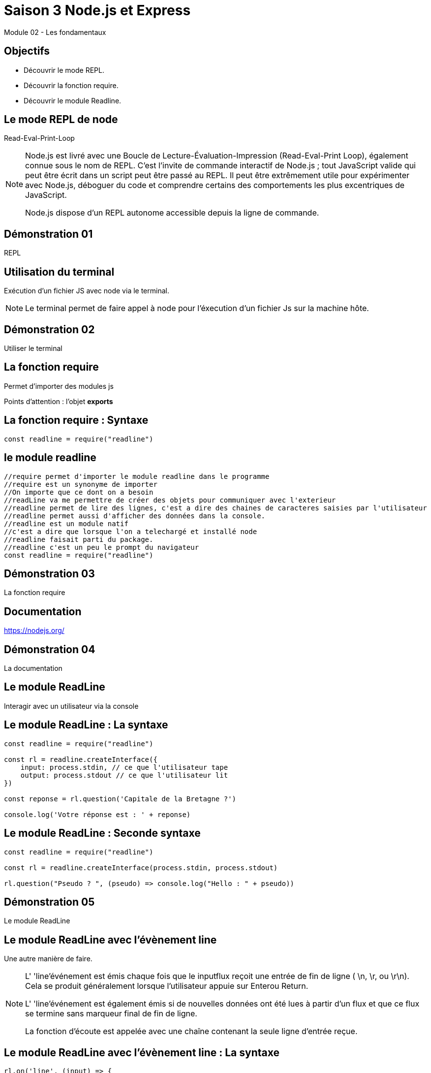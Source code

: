 = Saison 3 Node.js et Express

Module 02 - Les fondamentaux

[background-color="#2ECC71"]
== Objectifs

* Découvrir le mode REPL.
* Découvrir la fonction require.
* Découvrir le module Readline.

== Le mode REPL de node

Read-Eval-Print-Loop

[NOTE.speaker]
--
Node.js est livré avec une Boucle de Lecture-Évaluation-Impression (Read-Eval-Print Loop), également connue sous le nom de REPL. C'est l'invite de commande interactif de Node.js ; tout JavaScript valide qui peut être écrit dans un script peut être passé au REPL. Il peut être extrêmement utile pour expérimenter avec Node.js, déboguer du code et comprendre certains des comportements les plus excentriques de JavaScript.

Node.js dispose d'un REPL autonome accessible depuis la ligne de commande.
--

[background-color="#F4D03F"]
== Démonstration 01

REPL

== Utilisation du terminal

Exécution d'un fichier JS avec node via le terminal.

[NOTE.speaker]
--
Le terminal permet de faire appel à node pour l'éxecution d'un fichier Js sur la machine hôte.
--

[background-color="#F4D03F"]
== Démonstration 02

Utiliser le terminal

== La fonction require

Permet d'importer des modules js

Points d'attention : l'objet *exports*

== La fonction require : Syntaxe

[source,javascript]
----
const readline = require("readline")
----

== le module readline

[source,javascript]
----
//require permet d'importer le module readline dans le programme
//require est un synonyme de importer
//On importe que ce dont on a besoin
//readLine va me permettre de créer des objets pour communiquer avec l'exterieur
//readline permet de lire des lignes, c'est a dire des chaines de caracteres saisies par l'utilisateur
//readline permet aussi d'afficher des données dans la console.
//readline est un module natif
//c'est a dire que lorsque l'on a telechargé et installé node
//readline faisait parti du package.
//readline c'est un peu le prompt du navigateur
const readline = require("readline")
----


[background-color="#F4D03F"]
== Démonstration 03

La fonction require

== Documentation

https://nodejs.org/

[background-color="#F4D03F"]
== Démonstration 04

La documentation

== Le module ReadLine

Interagir avec un utilisateur via la console

== Le module ReadLine : La syntaxe

[source,javascript]
----
const readline = require("readline")

const rl = readline.createInterface({
    input: process.stdin, // ce que l'utilisateur tape
    output: process.stdout // ce que l'utilisateur lit
})

const reponse = rl.question('Capitale de la Bretagne ?')

console.log('Votre réponse est : ' + reponse)
----

== Le module ReadLine : Seconde syntaxe

[source,javascript]
----
const readline = require("readline")

const rl = readline.createInterface(process.stdin, process.stdout)

rl.question("Pseudo ? ", (pseudo) => console.log("Hello : " + pseudo))
----

[background-color="#F4D03F"]
== Démonstration 05

Le module ReadLine

== Le module ReadLine avec l'évènement line

Une autre manière de faire.

[NOTE.speaker]
--
L' 'line'événement est émis chaque fois que le inputflux reçoit une entrée de fin de ligne ( \n, \r, ou \r\n). Cela se produit généralement lorsque l'utilisateur appuie sur Enterou Return.

L' 'line'événement est également émis si de nouvelles données ont été lues à partir d'un flux et que ce flux se termine sans marqueur final de fin de ligne.

La fonction d'écoute est appelée avec une chaîne contenant la seule ligne d'entrée reçue.
--

== Le module ReadLine avec l'évènement line : La syntaxe

[source,javascript]
----
rl.on('line', (input) => {
  console.log(`Received: ${input}`);
});
----

[background-color="#F4D03F"]
== Démonstration 06

Le module ReadLine avec l'événement line

== Les fonctions traditionnelles

[source,javascript]
----
function somme(v1,v2) {
    return v1 + v2;
}

const resultat = somme(2,3)
----

== Les fonctions anonymes

[source,javascript]
----
const somme = function (v1,v2) {
    return v1 + v2;
}

const resultat = somme(2,3)
----

== Les fonctions 'fléchées'

[source,javascript]
----
const somme = (v1,v2) => v1 + v2;

const resultat = somme(2,3)
----

[background-color="#F4D03F"]
== Démonstration 07

Les fonctions fléchées.

== Client/Serveur

Fonctionnement similaire à Readline.

[NOTE.speaker]
--
Readline : Quand il y a une ligne on renvoit une reponse.
Http     : Quand il y a une requête on renvoit une reponse.
--

[background-color="#F0604D"]
== Conclusion

* Vous avez découvert le mode REPL.
* Vous avez la fonction require.
* Vous avez découvert le module Readline

[background-color="#2ECC71"]
== Les attendus

* *Essentiel* : Tous les points abordés dans ce module sauf les évènements.
* *Attendu* : Tous les points abordés dans ce module.
* *Avancé* : Tous les points abordés dans ce module et comprendre le fonctionnement avec http.